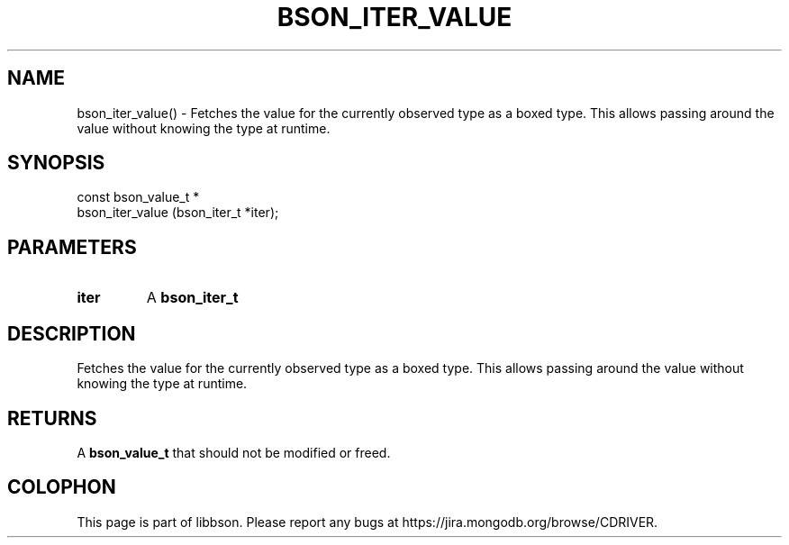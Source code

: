 .\" This manpage is Copyright (C) 2016 MongoDB, Inc.
.\" 
.\" Permission is granted to copy, distribute and/or modify this document
.\" under the terms of the GNU Free Documentation License, Version 1.3
.\" or any later version published by the Free Software Foundation;
.\" with no Invariant Sections, no Front-Cover Texts, and no Back-Cover Texts.
.\" A copy of the license is included in the section entitled "GNU
.\" Free Documentation License".
.\" 
.TH "BSON_ITER_VALUE" "3" "2016\(hy11\(hy10" "libbson"
.SH NAME
bson_iter_value() \- Fetches the value for the currently observed type as a boxed type. This allows passing around the value without knowing the type at runtime.
.SH "SYNOPSIS"

.nf
.nf
const bson_value_t *
bson_iter_value (bson_iter_t *iter);
.fi
.fi

.SH "PARAMETERS"

.TP
.B
iter
A
.B bson_iter_t
.
.LP

.SH "DESCRIPTION"

Fetches the value for the currently observed type as a boxed type. This allows passing around the value without knowing the type at runtime.

.SH "RETURNS"

A
.B bson_value_t
that should not be modified or freed.


.B
.SH COLOPHON
This page is part of libbson.
Please report any bugs at https://jira.mongodb.org/browse/CDRIVER.